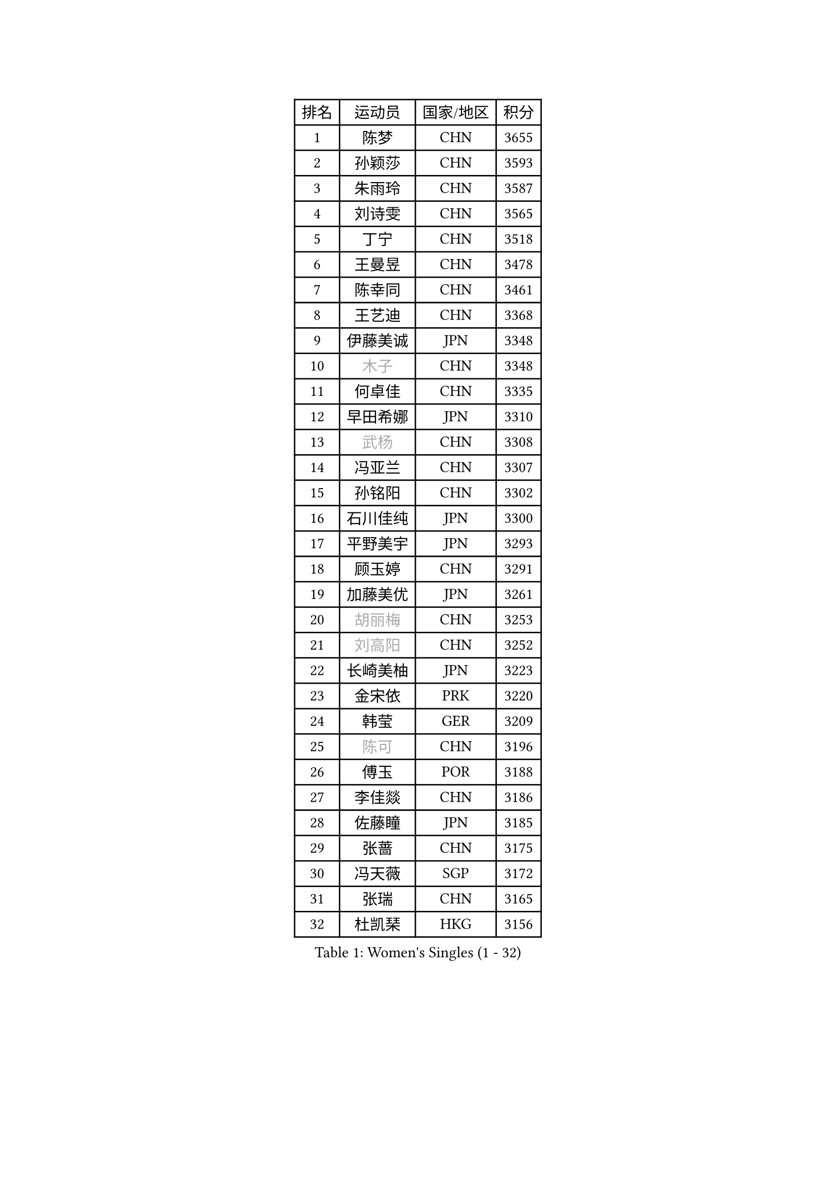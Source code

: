 
#set text(font: ("Courier New", "NSimSun"))
#figure(
  caption: "Women's Singles (1 - 32)",
    table(
      columns: 4,
      [排名], [运动员], [国家/地区], [积分],
      [1], [陈梦], [CHN], [3655],
      [2], [孙颖莎], [CHN], [3593],
      [3], [朱雨玲], [CHN], [3587],
      [4], [刘诗雯], [CHN], [3565],
      [5], [丁宁], [CHN], [3518],
      [6], [王曼昱], [CHN], [3478],
      [7], [陈幸同], [CHN], [3461],
      [8], [王艺迪], [CHN], [3368],
      [9], [伊藤美诚], [JPN], [3348],
      [10], [#text(gray, "木子")], [CHN], [3348],
      [11], [何卓佳], [CHN], [3335],
      [12], [早田希娜], [JPN], [3310],
      [13], [#text(gray, "武杨")], [CHN], [3308],
      [14], [冯亚兰], [CHN], [3307],
      [15], [孙铭阳], [CHN], [3302],
      [16], [石川佳纯], [JPN], [3300],
      [17], [平野美宇], [JPN], [3293],
      [18], [顾玉婷], [CHN], [3291],
      [19], [加藤美优], [JPN], [3261],
      [20], [#text(gray, "胡丽梅")], [CHN], [3253],
      [21], [#text(gray, "刘高阳")], [CHN], [3252],
      [22], [长崎美柚], [JPN], [3223],
      [23], [金宋依], [PRK], [3220],
      [24], [韩莹], [GER], [3209],
      [25], [#text(gray, "陈可")], [CHN], [3196],
      [26], [傅玉], [POR], [3188],
      [27], [李佳燚], [CHN], [3186],
      [28], [佐藤瞳], [JPN], [3185],
      [29], [张蔷], [CHN], [3175],
      [30], [冯天薇], [SGP], [3172],
      [31], [张瑞], [CHN], [3165],
      [32], [杜凯琹], [HKG], [3156],
    )
  )#pagebreak()

#set text(font: ("Courier New", "NSimSun"))
#figure(
  caption: "Women's Singles (33 - 64)",
    table(
      columns: 4,
      [排名], [运动员], [国家/地区], [积分],
      [33], [于梦雨], [SGP], [3154],
      [34], [李倩], [POL], [3153],
      [35], [刘炜珊], [CHN], [3144],
      [36], [木原美悠], [JPN], [3139],
      [37], [桥本帆乃香], [JPN], [3127],
      [38], [LIU Xi], [CHN], [3126],
      [39], [车晓曦], [CHN], [3124],
      [40], [倪夏莲], [LUX], [3122],
      [41], [CHA Hyo Sim], [PRK], [3116],
      [42], [田志希], [KOR], [3114],
      [43], [芝田沙季], [JPN], [3113],
      [44], [安藤南], [JPN], [3109],
      [45], [伯纳黛特 斯佐科斯], [ROU], [3108],
      [46], [#text(gray, "侯美玲")], [TUR], [3104],
      [47], [钱天一], [CHN], [3095],
      [48], [#text(gray, "GU Ruochen")], [CHN], [3088],
      [49], [郑怡静], [TPE], [3078],
      [50], [徐孝元], [KOR], [3076],
      [51], [杨晓欣], [MON], [3071],
      [52], [刘斐], [CHN], [3070],
      [53], [索菲亚 波尔卡诺娃], [AUT], [3070],
      [54], [伊丽莎白 萨玛拉], [ROU], [3070],
      [55], [KIM Nam Hae], [PRK], [3057],
      [56], [妮娜 米特兰姆], [GER], [3057],
      [57], [李洁], [NED], [3050],
      [58], [#text(gray, "李芬")], [SWE], [3048],
      [59], [陈思羽], [TPE], [3048],
      [60], [PESOTSKA Margaryta], [UKR], [3039],
      [61], [崔孝珠], [KOR], [3039],
      [62], [MATSUDAIRA Shiho], [JPN], [3038],
      [63], [李佼], [NED], [3036],
      [64], [范思琦], [CHN], [3036],
    )
  )#pagebreak()

#set text(font: ("Courier New", "NSimSun"))
#figure(
  caption: "Women's Singles (65 - 96)",
    table(
      columns: 4,
      [排名], [运动员], [国家/地区], [积分],
      [65], [佩特丽莎 索尔佳], [GER], [3035],
      [66], [李皓晴], [HKG], [3029],
      [67], [MONTEIRO DODEAN Daniela], [ROU], [3028],
      [68], [单晓娜], [GER], [3021],
      [69], [EKHOLM Matilda], [SWE], [3021],
      [70], [SOO Wai Yam Minnie], [HKG], [3015],
      [71], [POTA Georgina], [HUN], [3005],
      [72], [森樱], [JPN], [3000],
      [73], [SHAO Jieni], [POR], [2995],
      [74], [KIM Hayeong], [KOR], [2991],
      [75], [BILENKO Tetyana], [UKR], [2979],
      [76], [LIU Hsing-Yin], [TPE], [2974],
      [77], [小盐遥菜], [JPN], [2973],
      [78], [LIU Xin], [CHN], [2972],
      [79], [ODO Satsuki], [JPN], [2968],
      [80], [阿德里安娜 迪亚兹], [PUR], [2965],
      [81], [浜本由惟], [JPN], [2963],
      [82], [#text(gray, "LI Jiayuan")], [CHN], [2959],
      [83], [EERLAND Britt], [NED], [2959],
      [84], [梁夏银], [KOR], [2956],
      [85], [LEE Zion], [KOR], [2954],
      [86], [曾尖], [SGP], [2954],
      [87], [MATELOVA Hana], [CZE], [2950],
      [88], [#text(gray, "MATSUZAWA Marina")], [JPN], [2949],
      [89], [LEE Eunhye], [KOR], [2947],
      [90], [#text(gray, "HUANG Yingqi")], [CHN], [2946],
      [91], [MIKHAILOVA Polina], [RUS], [2945],
      [92], [CHENG Hsien-Tzu], [TPE], [2941],
      [93], [#text(gray, "LANG Kristin")], [GER], [2939],
      [94], [GRZYBOWSKA-FRANC Katarzyna], [POL], [2937],
      [95], [申裕斌], [KOR], [2932],
      [96], [MAEDA Miyu], [JPN], [2931],
    )
  )#pagebreak()

#set text(font: ("Courier New", "NSimSun"))
#figure(
  caption: "Women's Singles (97 - 128)",
    table(
      columns: 4,
      [排名], [运动员], [国家/地区], [积分],
      [97], [刘佳], [AUT], [2930],
      [98], [KIM Byeolnim], [KOR], [2930],
      [99], [#text(gray, "MORIZONO Mizuki")], [JPN], [2929],
      [100], [张默], [CAN], [2924],
      [101], [ZHU Chengzhu], [HKG], [2918],
      [102], [WINTER Sabine], [GER], [2913],
      [103], [YOO Eunchong], [KOR], [2907],
      [104], [SAWETTABUT Suthasini], [THA], [2907],
      [105], [边宋京], [PRK], [2904],
      [106], [MADARASZ Dora], [HUN], [2904],
      [107], [张安], [USA], [2903],
      [108], [SHIOMI Maki], [JPN], [2897],
      [109], [#text(gray, "KIM Youjin")], [KOR], [2894],
      [110], [BALAZOVA Barbora], [SVK], [2893],
      [111], [BATRA Manika], [IND], [2892],
      [112], [SOMA Yumeno], [JPN], [2890],
      [113], [YOON Hyobin], [KOR], [2888],
      [114], [#text(gray, "森田美咲")], [JPN], [2887],
      [115], [SUN Jiayi], [CRO], [2884],
      [116], [#text(gray, "NARUMOTO Ayami")], [JPN], [2884],
      [117], [WU Yue], [USA], [2882],
      [118], [郭雨涵], [CHN], [2868],
      [119], [#text(gray, "PARK Joohyun")], [KOR], [2860],
      [120], [LI Xiang], [ITA], [2853],
      [121], [BERGSTROM Linda], [SWE], [2852],
      [122], [#text(gray, "KATO Kyoka")], [JPN], [2851],
      [123], [HUANG Yi-Hua], [TPE], [2850],
      [124], [LIN Ye], [SGP], [2840],
      [125], [DIACONU Adina], [ROU], [2836],
      [126], [维多利亚 帕芙洛维奇], [BLR], [2836],
      [127], [HAPONOVA Hanna], [UKR], [2834],
      [128], [高桥 布鲁娜], [BRA], [2827],
    )
  )